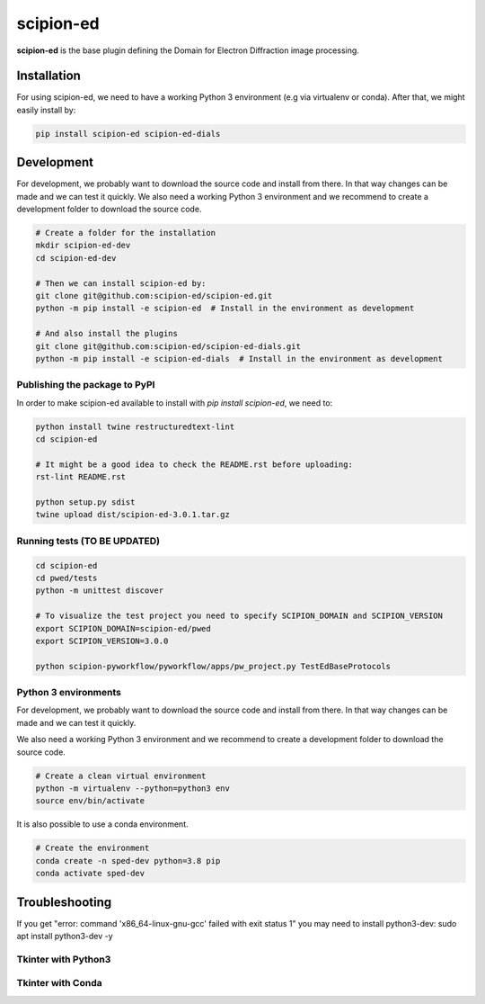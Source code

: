 
scipion-ed
==========

**scipion-ed** is the base plugin defining the Domain for Electron Diffraction image processing.


Installation
------------

For using scipion-ed, we need to have a working Python 3 environment (e.g via virtualenv or conda).
After that, we might easily install by:

.. code-block:: bash

    pip install scipion-ed scipion-ed-dials


Development
-----------

For development, we probably want to download the source code and install from there. In that way
changes can be made and we can test it quickly. We also need a working Python 3 environment and we
recommend to create a development folder to download the source code.

.. code-block:: bash

    # Create a folder for the installation
    mkdir scipion-ed-dev
    cd scipion-ed-dev

    # Then we can install scipion-ed by:
    git clone git@github.com:scipion-ed/scipion-ed.git
    python -m pip install -e scipion-ed  # Install in the environment as development
    
    # And also install the plugins
    git clone git@github.com:scipion-ed/scipion-ed-dials.git
    python -m pip install -e scipion-ed-dials  # Install in the environment as development
    

Publishing the package to PyPI
..............................

In order to make scipion-ed available to install with `pip install scipion-ed`,
we need to:

.. code-block:: bash

    python install twine restructuredtext-lint
    cd scipion-ed

    # It might be a good idea to check the README.rst before uploading:
    rst-lint README.rst

    python setup.py sdist
    twine upload dist/scipion-ed-3.0.1.tar.gz

Running tests (TO BE UPDATED)
.............................

.. code-block:: bash

    cd scipion-ed
    cd pwed/tests
    python -m unittest discover

    # To visualize the test project you need to specify SCIPION_DOMAIN and SCIPION_VERSION
    export SCIPION_DOMAIN=scipion-ed/pwed
    export SCIPION_VERSION=3.0.0

    python scipion-pyworkflow/pyworkflow/apps/pw_project.py TestEdBaseProtocols



Python 3 environments
.....................

For development, we probably want to download the source code and install from there. In that way
changes can be made and we can test it quickly.

We also need a working Python 3 environment and we recommend to create a development folder to download the source code.

.. code-block:: bash

    # Create a clean virtual environment
    python -m virtualenv --python=python3 env
    source env/bin/activate

It is also possible to use a conda environment.

.. code-block:: bash

    # Create the environment
    conda create -n sped-dev python=3.8 pip
    conda activate sped-dev

Troubleshooting
---------------

If you get "error: command 'x86_64-linux-gnu-gcc' failed with exit status 1" you may need to install python3-dev:
sudo apt install python3-dev -y


Tkinter with Python3
....................


Tkinter with Conda
..................


.. image:: https://zenodo.org/badge/189014932.svg
   :target: https://zenodo.org/badge/latestdoi/189014932

